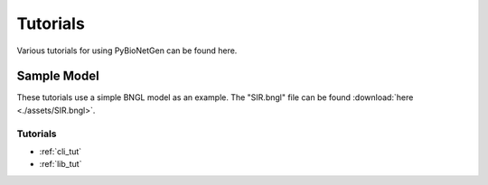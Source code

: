 .. _tutorials:

#########
Tutorials
#########

Various tutorials for using PyBioNetGen can be found here.

Sample Model
------------

These tutorials use a simple BNGL model as an example. The "SIR.bngl" file can be found 
:download:`here <./assets/SIR.bngl>`.

Tutorials
=========

* :ref:`cli_tut`
* :ref:`lib_tut`